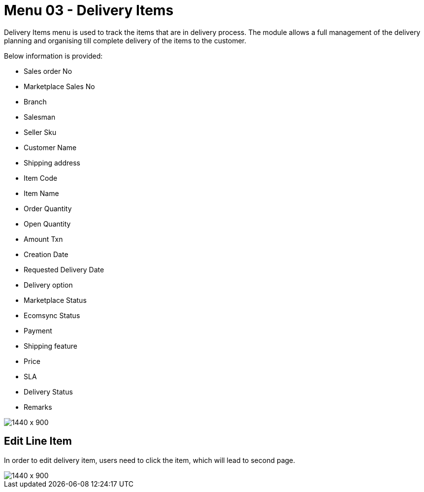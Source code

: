 [#h3_internal_sales_order_applet_delivery_items]
=  Menu 03 - Delivery Items

Delivery Items menu is used to track the items that are in delivery process. The module allows a full management of the delivery planning and organising till complete delivery of the items to the customer. 

Below information is provided:

* Sales order No
* Marketplace Sales No
* Branch
* Salesman
* Seller Sku
* Customer Name
* Shipping address
* Item Code 
* Item Name
* Order Quantity
* Open Quantity
* Amount Txn
* Creation Date
* Requested Delivery Date
* Delivery option
* Marketplace Status
* Ecomsync Status
* Payment
* Shipping feature
* Price
* SLA
* Delivery Status
* Remarks

image::delivery_items_menu.png[1440 x 900]


== Edit Line Item 

In order to edit delivery item, users need to click the item, which will lead to second page.

image::deliver_item_edit.png[1440 x 900]
